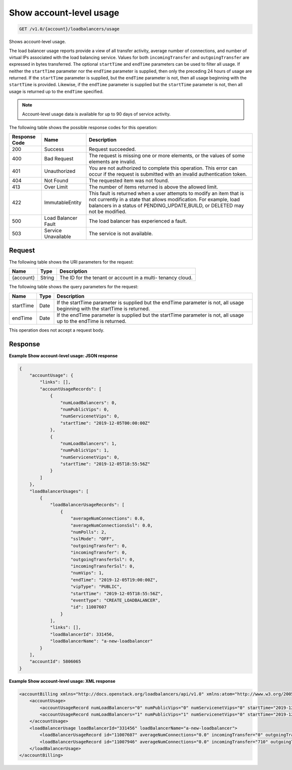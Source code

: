 .. _get-show-account-level-usage:

Show account-level usage
~~~~~~~~~~~~~~~~~~~~~~~~

.. code::

    GET /v1.0/{account}/loadbalancers/usage

Shows account-level usage.

The load balancer usage reports provide a view of all transfer activity,
average number  of connections, and number of virtual IPs associated with the
load balancing service.  Values for both ``incomingTransfer`` and
``outgoingTransfer`` are expressed in bytes  transferred. The optional
``startTime`` and ``endTime`` parameters can be used to filter all usage.  If
neither the ``startTime`` parameter nor the ``endTime`` parameter is supplied,
then  only the preceding 24 hours of usage are returned. If the ``startTime``
parameter  is supplied, but the ``endTime`` parameter is not, then all usage
beginning with the  ``startTime`` is provided. Likewise, if the ``endTime``
parameter is supplied but the  ``startTime`` parameter is not, then all usage
is returned up to the ``endTime``  specified.

.. note::

   Account-level usage data is available for up to 90 days of service activity.

The following table shows the possible response codes for this operation:

+--------------------------+-------------------------+-------------------------+
|Response Code             |Name                     |Description              |
+==========================+=========================+=========================+
|200                       |Success                  |Request succeeded.       |
+--------------------------+-------------------------+-------------------------+
|400                       |Bad Request              |The request is missing   |
|                          |                         |one or more elements, or |
|                          |                         |the values of some       |
|                          |                         |elements are invalid.    |
+--------------------------+-------------------------+-------------------------+
|401                       |Unauthorized             |You are not authorized   |
|                          |                         |to complete this         |
|                          |                         |operation. This error    |
|                          |                         |can occur if the request |
|                          |                         |is submitted with an     |
|                          |                         |invalid authentication   |
|                          |                         |token.                   |
+--------------------------+-------------------------+-------------------------+
|404                       |Not Found                |The requested item was   |
|                          |                         |not found.               |
+--------------------------+-------------------------+-------------------------+
|413                       |Over Limit               |The number of items      |
|                          |                         |returned is above the    |
|                          |                         |allowed limit.           |
+--------------------------+-------------------------+-------------------------+
|422                       |ImmutableEntity          |This fault is returned   |
|                          |                         |when a user attempts to  |
|                          |                         |modify an item that is   |
|                          |                         |not currently in a state |
|                          |                         |that allows              |
|                          |                         |modification. For        |
|                          |                         |example, load balancers  |
|                          |                         |in a status of           |
|                          |                         |PENDING_UPDATE,BUILD, or |
|                          |                         |DELETED may not be       |
|                          |                         |modified.                |
+--------------------------+-------------------------+-------------------------+
|500                       |Load Balancer Fault      |The load balancer has    |
|                          |                         |experienced a fault.     |
+--------------------------+-------------------------+-------------------------+
|503                       |Service Unavailable      |The service is not       |
|                          |                         |available.               |
+--------------------------+-------------------------+-------------------------+

Request
-------

The following table shows the URI parameters for the request:

+--------------------------+-------------------------+-------------------------+
|Name                      |Type                     |Description              |
+==========================+=========================+=========================+
|{account}                 |String                   |The ID for the tenant or |
|                          |                         |account in a multi-      |
|                          |                         |tenancy cloud.           |
+--------------------------+-------------------------+-------------------------+

The following table shows the query parameters for the request:

+--------------------------+-------------------------+-------------------------+
|Name                      |Type                     |Description              |
+==========================+=========================+=========================+
|startTime                 |Date                     |If the startTime         |
|                          |                         |parameter is supplied    |
|                          |                         |but the endTime          |
|                          |                         |parameter is not, all    |
|                          |                         |usage beginning with the |
|                          |                         |startTime is returned.   |
+--------------------------+-------------------------+-------------------------+
|endTime                   |Date                     |If the endTime parameter |
|                          |                         |is supplied but the      |
|                          |                         |startTime parameter is   |
|                          |                         |not, all usage up to the |
|                          |                         |endTime is returned.     |
+--------------------------+-------------------------+-------------------------+

This operation does not accept a request body.

Response
--------


**Example Show account-level usage: JSON response**

.. code::

        {
            "accountUsage": {
                "links": [],
                "accountUsageRecords": [
                    {
                        "numLoadBalancers": 0,
                        "numPublicVips": 0,
                        "numServicenetVips": 0,
                        "startTime": "2019-12-05T00:00:00Z"
                    },
                    {
                        "numLoadBalancers": 1,
                        "numPublicVips": 1,
                        "numServicenetVips": 0,
                        "startTime": "2019-12-05T18:55:56Z"
                    }
                ]
            },
            "loadBalancerUsages": [
                {
                    "loadBalancerUsageRecords": [
                        {
                            "averageNumConnections": 0.0,
                            "averageNumConnectionsSsl": 0.0,
                            "numPolls": 2,
                            "sslMode": "OFF",
                            "outgoingTransfer": 0,
                            "incomingTransfer": 0,
                            "outgoingTransferSsl": 0,
                            "incomingTransferSsl": 0,
                            "numVips": 1,
                            "endTime": "2019-12-05T19:00:00Z",
                            "vipType": "PUBLIC",
                            "startTime": "2019-12-05T18:55:56Z",
                            "eventType": "CREATE_LOADBALANCER",
                            "id": 11007607
                        }
                    ],
                    "links": [],
                    "loadBalancerId": 331456,
                    "loadBalancerName": "a-new-loadbalancer"
                }
            ],
            "accountId": 5806065
        }

**Example Show account-level usage: XML response**

.. code::

        <accountBilling xmlns="http://docs.openstack.org/loadbalancers/api/v1.0" xmlns:atom="http://www.w3.org/2005/Atom" accountId="5806065">
            <accountUsage>
                <accountUsageRecord numLoadBalancers="0" numPublicVips="0" numServicenetVips="0" startTime="2019-12-05T00:00:00Z"/>
                <accountUsageRecord numLoadBalancers="1" numPublicVips="1" numServicenetVips="0" startTime="2019-12-05T18:55:56Z"/>
            </accountUsage>
            <loadBalancerUsage loadBalancerId="331456" loadBalancerName="a-new-loadbalancer">
                <loadBalancerUsageRecord id="11007607" averageNumConnections="0.0" incomingTransfer="0" outgoingTransfer="0" averageNumConnectionsSsl="0.0" incomingTransferSsl="0" outgoingTransferSsl="0" numVips="1" numPolls="2" startTime="2019-12-05T18:55:56Z" endTime="2019-12-05T19:00:00Z" vipType="PUBLIC" sslMode="OFF" eventType="CREATE_LOADBALANCER"/>
                <loadBalancerUsageRecord id="11007946" averageNumConnections="0.0" incomingTransfer="710" outgoingTransfer="89" averageNumConnectionsSsl="0.0" incomingTransferSsl="0" outgoingTransferSsl="0" numVips="1" numPolls="12" startTime="2019-12-05T19:00:00Z" endTime="2019-12-05T20:00:00Z" vipType="PUBLIC" sslMode="OFF"/>
            </loadBalancerUsage>
        </accountBilling>
